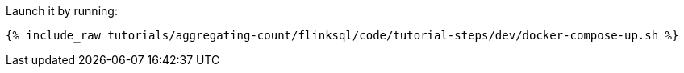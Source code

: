 Launch it by running:

+++++
<pre class="snippet"><code class="shell">{% include_raw tutorials/aggregating-count/flinksql/code/tutorial-steps/dev/docker-compose-up.sh %}</code></pre>
+++++